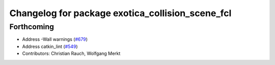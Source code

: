 ^^^^^^^^^^^^^^^^^^^^^^^^^^^^^^^^^^^^^^^^^^^^^^^^^
Changelog for package exotica_collision_scene_fcl
^^^^^^^^^^^^^^^^^^^^^^^^^^^^^^^^^^^^^^^^^^^^^^^^^

Forthcoming
-----------
* Address -Wall warnings (`#679 <https://github.com/ipab-slmc/exotica/issues/679>`_)
* Address catkin_lint (`#549 <https://github.com/ipab-slmc/exotica/issues/549>`_)
* Contributors: Christian Rauch, Wolfgang Merkt
